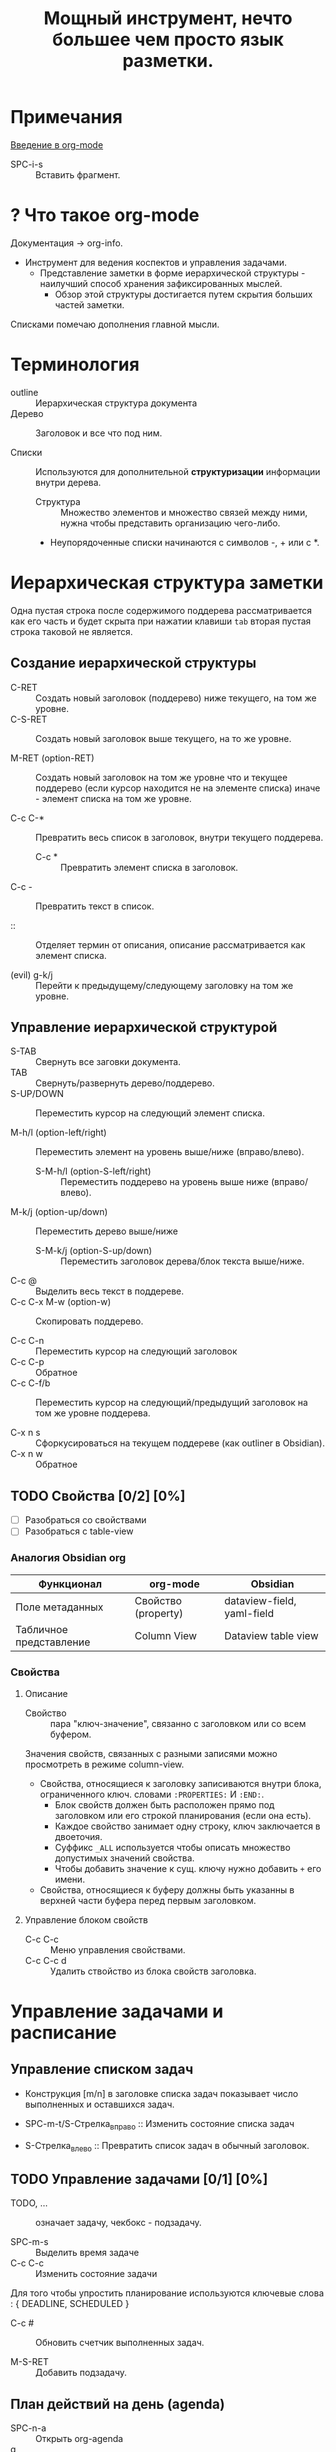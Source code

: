 #+TITLE: Мощный инструмент, нечто большее чем просто язык разметки.
#+DESCRIPTION:
#+startup: overview

* Примечания
[[https://youtu.be/34zODp_lhqg][Введение в org-mode]]

- SPC-i-s :: Вставить фрагмент.

* ? Что такое org-mode
Документация -> org-info.

- Инструмент для ведения коспектов и управления задачами.
  + Представление заметки в форме иерархической структуры - наилучший способ хранения зафиксированных мыслей.
    - Обзор этой структуры достигается путем скрытия больших частей заметки.

Списками помечаю дополнения главной мысли.

* Терминология

- outline :: Иерархическая структура документа
- Дерево :: Заголовок и все что под ним.

- Списки :: Используются для дополнительной *структуризации* информации внутри дерева.
  * Структура :: Множество элементов и множество связей между ними, нужна чтобы представить организацию чего-либо.
  + Неупорядоченные списки начинаются с символов -, + или с *.


* Иерархическая структура заметки

Одна пустая строка после содержимого поддерева рассматривается как его часть и будет скрыта при нажатии клавиши ~tab~ вторая пустая строка таковой не является.

** Создание иерархической структуры

- C-RET :: Создать новый заголовок (поддерево) ниже текущего, на том же уровне.
- C-S-RET :: Создать новый заголовок выше текущего, на то же уровне.

- M-RET (option-RET) :: Создать новый заголовок на том же уровне что и текущее поддерево (если курсор находится не на элементе списка) иначе - элемент списка на том же уровне.

- C-c C-* :: Превратить весь список в заголовок, внутри текущего поддерева.
  + C-c * :: Превратить элемент списка в заголовок.

- C-c - :: Превратить текст в список.

- :: :: Отделяет термин от описания, описание рассматривается как элемент списка.

- (evil) g-k/j :: Перейти к предыдущему/следующему заголовку на том же уровне.

** Управление иерархической структурой

- S-TAB :: Свернуть все заговки документа.
- TAB :: Свернуть/развернуть дерево/поддерево.
- S-UP/DOWN :: Переместить курсор на следующий элемент списка.

- M-h/l (option-left/right) :: Переместить элемент на уровень выше/ниже (вправо/влево).
  + S-M-h/l (option-S-left/right) :: Переместить поддерево на уровень выше ниже (вправо/влево).
- M-k/j (option-up/down) :: Переместить дерево выше/ниже
  + S-M-k/j (option-S-up/down) :: Переместить заголовок дерева/блок текста выше/ниже.

- C-c @ :: Выделить весь текст в поддереве.
- C-c C-x M-w (option-w) :: Скопировать поддерево.

- C-c C-n :: Переместить курсор на следующий заголовок
- C-c C-p :: Обратное
- C-c C-f/b :: Переместить курсор на следующий/предыдущий заголовок на том же уровне поддерева.

- C-x n s :: Сфоркусироваться на текущем поддереве (как outliner в Obsidian).
- C-x n w :: Обратное

** TODO Свойства [0/2] [0%]

- [ ] Разобраться со свойствами
- [ ] Разобраться с table-view

*** Аналогия Obsidian org

| Функционал              | org-mode            | Obsidian                   |
|-------------------------+---------------------+----------------------------|
| Поле метаданных         | Свойство (property) | dataview-field, yaml-field |
| Табличное представление | Column View         | Dataview table view        |
*** Свойства
:PROPERTIES:
:SUMMARY:  Тест
:END:

**** Описание

- Свойство :: пара "ключ-значение", связанно с заголовком или со всем буфером.

Значения свойств, связанных с разными записями можно просмотреть в режиме column-view.

- Свойства, относящиеся к заголовку записиваются внутри блока, ограниченного ключ. словами ~:PROPERTIES:~ И ~:END:~.
  + Блок свойств должен быть расположен прямо под заголовком или его строкой планирования (если она есть).
  + Каждое свойство занимает одну строку, ключ заключается в двоеточия.
  + Суффикс ~_ALL~ используется чтобы описать множество допустимых значений свойства.
  + Чтобы добавить значение к сущ. ключу нужно добавить ~+~ его имени.

- Свойства, относящиеся к буферу должны быть указанны в верхней части буфера перед первым заголовком.
**** Управление блоком свойств
- C-c C-c :: Меню управления свойствами.
- C-c C-c d :: Удалить ствойство из блока свойств заголовка.
* Управление задачами и расписание
** Управление списком задач

- Конструкция [m/n] в заголовке списка задач показывает число выполненных и оставшихся задач.

- SPC-m-t/S-Стрелка_вправо :: Изменить состояние списка задач
- S-Стрелка_влево :: Превратить список задач в обычный заголовок.


** TODO Управление задачами [0/1] [0%]

- TODO, ... :: означает задачу, чекбокс - подзадачу.

- SPC-m-s :: Выделить время задаче
- С-с C-c :: Изменить состояние задачи

Для того чтобы упростить планирование используются ключевые слова : { DEADLINE, SCHEDULED }

- C-c # :: Обновить счетчик выполненных задач.

- M-S-RET :: Добавить подзадачу.


** План действий на день (agenda)


- SPC-n-a :: Открыть org-agenda
- q :: Закрыть org-agenda

* Внутренние и внешние ссылки
- Внешнаяя сслыка заключается в ~[[Ссылка][Описание]]~
* Таблицы

- C-c C-c :: Перестроить таблицу без перемещения курсора.

- SPC m b - :: Отделить заговоловок талицы от содержимого.

** Управление строками и стоблцами :

- TAB :: Перейти на сл. столбец текущей строки.
- S-TAB :: Вернуться к пред. столбцу.
- S-RET :: Скопировать и вставить содержимое стобца в сл. строку того же столбца.

- M-S-l :: Вставить новый столбец перед текущим столбцом.
- M-S-h :: Удалить текущий столбец.

- M-S-j :: Вставить строку в таблицу выше текущей строки.
- M-S-k :: Удалить текущую строку таблицы.

- M-k/j :: Пеместить строку таблицы вверх/вниз
- M-h/l :: Пеместить столбец таблицы влево/вправо.

* Блоки исходного кода

Блок исходного кода ограничивается инструкциями : ~#+BEGIN_SRC~ И ~#+END_SRC~

В org-mode можно компилировать и исполнять код в блоке кода.

Для редактирования и форматирования блока исходного кода org-mode использует соответствующий major-mode.

Блок исходного кода можно записать в один или несколько исходных файлов.
